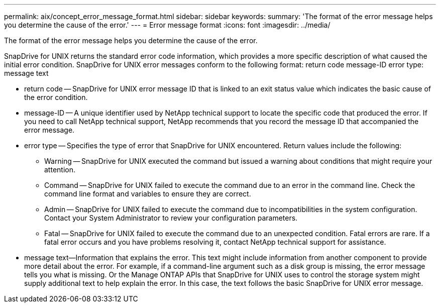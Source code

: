 ---
permalink: aix/concept_error_message_format.html
sidebar: sidebar
keywords: 
summary: 'The format of the error message helps you determine the cause of the error.'
---
= Error message format
:icons: font
:imagesdir: ../media/

[.lead]
The format of the error message helps you determine the cause of the error.

SnapDrive for UNIX returns the standard error code information, which provides a more specific description of what caused the initial error condition. SnapDrive for UNIX error messages conform to the following format: return code message-ID error type: message text

* return code -- SnapDrive for UNIX error message ID that is linked to an exit status value which indicates the basic cause of the error condition.
* message-ID -- A unique identifier used by NetApp technical support to locate the specific code that produced the error. If you need to call NetApp technical support, NetApp recommends that you record the message ID that accompanied the error message.
* error type -- Specifies the type of error that SnapDrive for UNIX encountered. Return values include the following:
 ** Warning -- SnapDrive for UNIX executed the command but issued a warning about conditions that might require your attention.
 ** Command -- SnapDrive for UNIX failed to execute the command due to an error in the command line. Check the command line format and variables to ensure they are correct.
 ** Admin -- SnapDrive for UNIX failed to execute the command due to incompatibilities in the system configuration. Contact your System Administrator to review your configuration parameters.
 ** Fatal -- SnapDrive for UNIX failed to execute the command due to an unexpected condition. Fatal errors are rare. If a fatal error occurs and you have problems resolving it, contact NetApp technical support for assistance.
* message text--Information that explains the error. This text might include information from another component to provide more detail about the error. For example, if a command-line argument such as a disk group is missing, the error message tells you what is missing. Or the Manage ONTAP APIs that SnapDrive for UNIX uses to control the storage system might supply additional text to help explain the error. In this case, the text follows the basic SnapDrive for UNIX error message.
